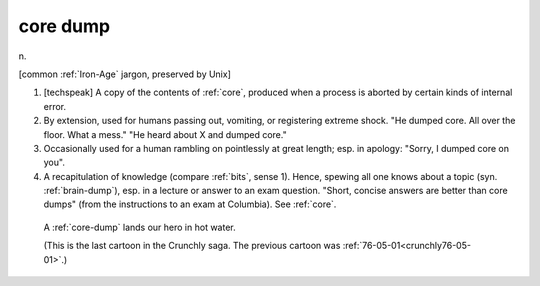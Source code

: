 .. _core-dump:

============================================================
core dump
============================================================

n\.

[common :ref:`Iron-Age` jargon, preserved by Unix]

1.
   [techspeak] A copy of the contents of :ref:`core`\, produced when a process is aborted by certain kinds of internal error.

2.
   By extension, used for humans passing out, vomiting, or registering extreme shock.
   "He dumped core.
   All over the floor.
   What a mess."
   "He heard about X and dumped core."

3.
   Occasionally used for a human rambling on pointlessly at great length; esp.
   in apology: "Sorry, I dumped core on you".

4.
   A recapitulation of knowledge (compare :ref:`bits`\, sense 1).
   Hence, spewing all one knows about a topic (syn.
   :ref:`brain-dump`\), esp.
   in a lecture or answer to an exam question.
   "Short, concise answers are better than core dumps" (from the instructions to an exam at Columbia).
   See :ref:`core`\.

.. _crunchly76-07-18:

.. figure:: /graphics/76-07-18.png
   
   A  :ref:`core-dump` lands our hero in hot       water.
   
   (This is the last cartoon in the Crunchly saga.   The previous       cartoon was  :ref:`76-05-01<crunchly76-05-01>`\.)
   

